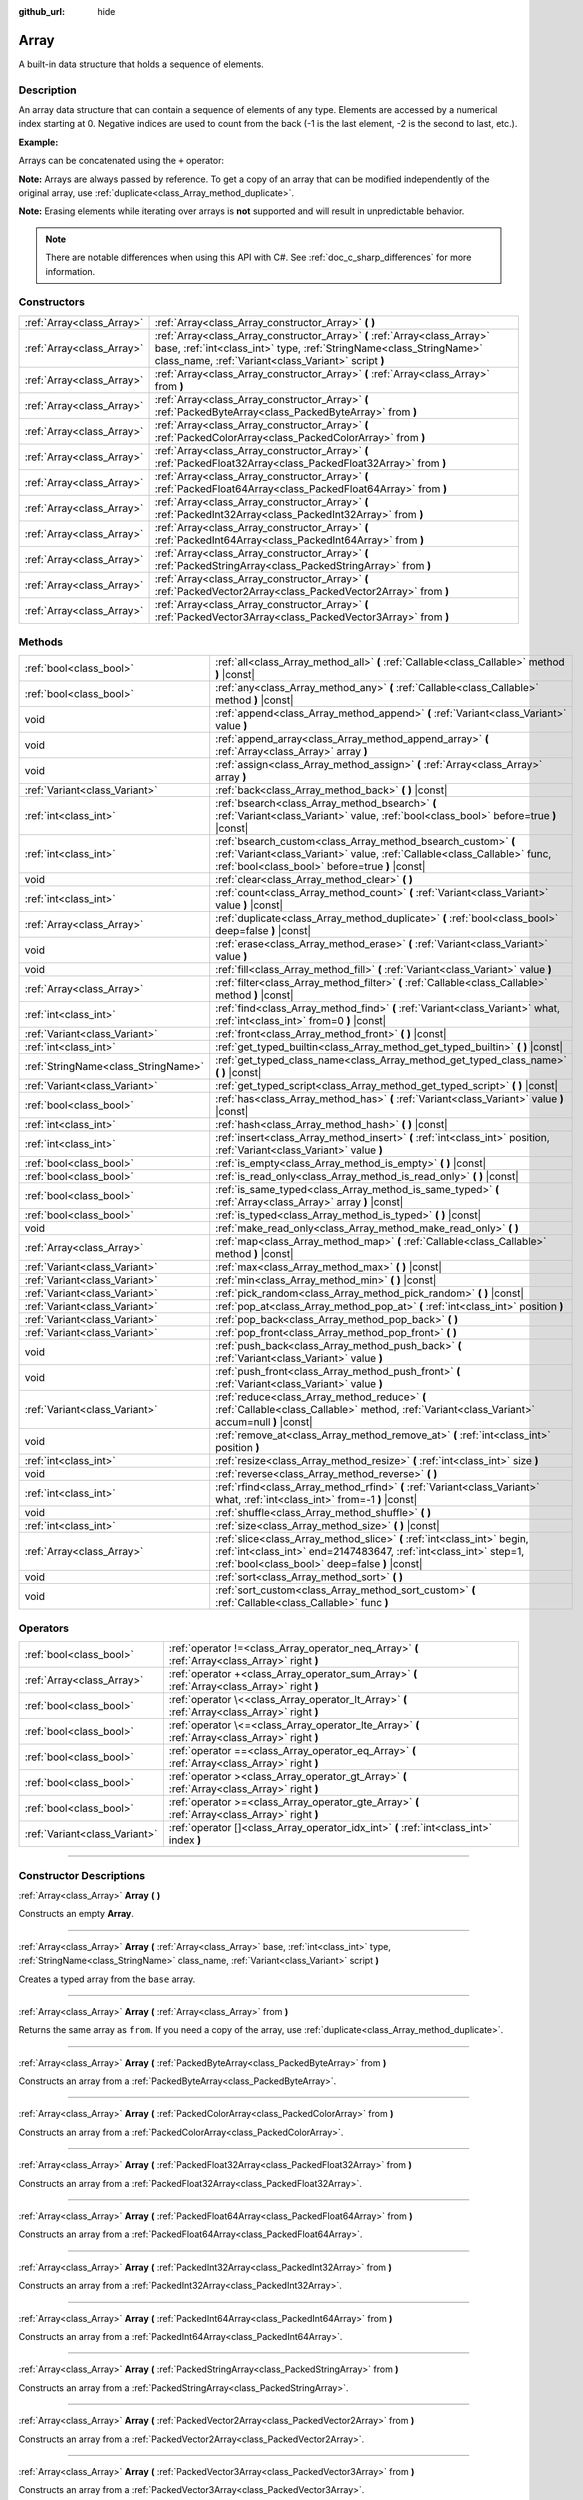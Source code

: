:github_url: hide

.. DO NOT EDIT THIS FILE!!!
.. Generated automatically from Godot engine sources.
.. Generator: https://github.com/godotengine/godot/tree/master/doc/tools/make_rst.py.
.. XML source: https://github.com/godotengine/godot/tree/master/doc/classes/Array.xml.

.. _class_Array:

Array
=====

A built-in data structure that holds a sequence of elements.

.. rst-class:: classref-introduction-group

Description
-----------

An array data structure that can contain a sequence of elements of any type. Elements are accessed by a numerical index starting at 0. Negative indices are used to count from the back (-1 is the last element, -2 is the second to last, etc.).

\ **Example:**\ 


.. tabs::

 .. code-tab:: gdscript

    var array = ["One", 2, 3, "Four"]
    print(array[0]) # One.
    print(array[2]) # 3.
    print(array[-1]) # Four.
    array[2] = "Three"
    print(array[-2]) # Three.

 .. code-tab:: csharp

    var array = new Godot.Collections.Array{"One", 2, 3, "Four"};
    GD.Print(array[0]); // One.
    GD.Print(array[2]); // 3.
    GD.Print(array[array.Count - 1]); // Four.
    array[2] = "Three";
    GD.Print(array[array.Count - 2]); // Three.



Arrays can be concatenated using the ``+`` operator:


.. tabs::

 .. code-tab:: gdscript

    var array1 = ["One", 2]
    var array2 = [3, "Four"]
    print(array1 + array2) # ["One", 2, 3, "Four"]

 .. code-tab:: csharp

    // Array concatenation is not possible with C# arrays, but is with Godot.Collections.Array.
    var array1 = new Godot.Collections.Array{"One", 2};
    var array2 = new Godot.Collections.Array{3, "Four"};
    GD.Print(array1 + array2); // Prints [One, 2, 3, Four]



\ **Note:** Arrays are always passed by reference. To get a copy of an array that can be modified independently of the original array, use :ref:`duplicate<class_Array_method_duplicate>`.

\ **Note:** Erasing elements while iterating over arrays is **not** supported and will result in unpredictable behavior.

.. note::

	There are notable differences when using this API with C#. See :ref:`doc_c_sharp_differences` for more information.

.. rst-class:: classref-reftable-group

Constructors
------------

.. table::
   :widths: auto

   +---------------------------+----------------------------------------------------------------------------------------------------------------------------------------------------------------------------------------------------------+
   | :ref:`Array<class_Array>` | :ref:`Array<class_Array_constructor_Array>` **(** **)**                                                                                                                                                  |
   +---------------------------+----------------------------------------------------------------------------------------------------------------------------------------------------------------------------------------------------------+
   | :ref:`Array<class_Array>` | :ref:`Array<class_Array_constructor_Array>` **(** :ref:`Array<class_Array>` base, :ref:`int<class_int>` type, :ref:`StringName<class_StringName>` class_name, :ref:`Variant<class_Variant>` script **)** |
   +---------------------------+----------------------------------------------------------------------------------------------------------------------------------------------------------------------------------------------------------+
   | :ref:`Array<class_Array>` | :ref:`Array<class_Array_constructor_Array>` **(** :ref:`Array<class_Array>` from **)**                                                                                                                   |
   +---------------------------+----------------------------------------------------------------------------------------------------------------------------------------------------------------------------------------------------------+
   | :ref:`Array<class_Array>` | :ref:`Array<class_Array_constructor_Array>` **(** :ref:`PackedByteArray<class_PackedByteArray>` from **)**                                                                                               |
   +---------------------------+----------------------------------------------------------------------------------------------------------------------------------------------------------------------------------------------------------+
   | :ref:`Array<class_Array>` | :ref:`Array<class_Array_constructor_Array>` **(** :ref:`PackedColorArray<class_PackedColorArray>` from **)**                                                                                             |
   +---------------------------+----------------------------------------------------------------------------------------------------------------------------------------------------------------------------------------------------------+
   | :ref:`Array<class_Array>` | :ref:`Array<class_Array_constructor_Array>` **(** :ref:`PackedFloat32Array<class_PackedFloat32Array>` from **)**                                                                                         |
   +---------------------------+----------------------------------------------------------------------------------------------------------------------------------------------------------------------------------------------------------+
   | :ref:`Array<class_Array>` | :ref:`Array<class_Array_constructor_Array>` **(** :ref:`PackedFloat64Array<class_PackedFloat64Array>` from **)**                                                                                         |
   +---------------------------+----------------------------------------------------------------------------------------------------------------------------------------------------------------------------------------------------------+
   | :ref:`Array<class_Array>` | :ref:`Array<class_Array_constructor_Array>` **(** :ref:`PackedInt32Array<class_PackedInt32Array>` from **)**                                                                                             |
   +---------------------------+----------------------------------------------------------------------------------------------------------------------------------------------------------------------------------------------------------+
   | :ref:`Array<class_Array>` | :ref:`Array<class_Array_constructor_Array>` **(** :ref:`PackedInt64Array<class_PackedInt64Array>` from **)**                                                                                             |
   +---------------------------+----------------------------------------------------------------------------------------------------------------------------------------------------------------------------------------------------------+
   | :ref:`Array<class_Array>` | :ref:`Array<class_Array_constructor_Array>` **(** :ref:`PackedStringArray<class_PackedStringArray>` from **)**                                                                                           |
   +---------------------------+----------------------------------------------------------------------------------------------------------------------------------------------------------------------------------------------------------+
   | :ref:`Array<class_Array>` | :ref:`Array<class_Array_constructor_Array>` **(** :ref:`PackedVector2Array<class_PackedVector2Array>` from **)**                                                                                         |
   +---------------------------+----------------------------------------------------------------------------------------------------------------------------------------------------------------------------------------------------------+
   | :ref:`Array<class_Array>` | :ref:`Array<class_Array_constructor_Array>` **(** :ref:`PackedVector3Array<class_PackedVector3Array>` from **)**                                                                                         |
   +---------------------------+----------------------------------------------------------------------------------------------------------------------------------------------------------------------------------------------------------+

.. rst-class:: classref-reftable-group

Methods
-------

.. table::
   :widths: auto

   +-------------------------------------+------------------------------------------------------------------------------------------------------------------------------------------------------------------------------------------------+
   | :ref:`bool<class_bool>`             | :ref:`all<class_Array_method_all>` **(** :ref:`Callable<class_Callable>` method **)** |const|                                                                                                  |
   +-------------------------------------+------------------------------------------------------------------------------------------------------------------------------------------------------------------------------------------------+
   | :ref:`bool<class_bool>`             | :ref:`any<class_Array_method_any>` **(** :ref:`Callable<class_Callable>` method **)** |const|                                                                                                  |
   +-------------------------------------+------------------------------------------------------------------------------------------------------------------------------------------------------------------------------------------------+
   | void                                | :ref:`append<class_Array_method_append>` **(** :ref:`Variant<class_Variant>` value **)**                                                                                                       |
   +-------------------------------------+------------------------------------------------------------------------------------------------------------------------------------------------------------------------------------------------+
   | void                                | :ref:`append_array<class_Array_method_append_array>` **(** :ref:`Array<class_Array>` array **)**                                                                                               |
   +-------------------------------------+------------------------------------------------------------------------------------------------------------------------------------------------------------------------------------------------+
   | void                                | :ref:`assign<class_Array_method_assign>` **(** :ref:`Array<class_Array>` array **)**                                                                                                           |
   +-------------------------------------+------------------------------------------------------------------------------------------------------------------------------------------------------------------------------------------------+
   | :ref:`Variant<class_Variant>`       | :ref:`back<class_Array_method_back>` **(** **)** |const|                                                                                                                                       |
   +-------------------------------------+------------------------------------------------------------------------------------------------------------------------------------------------------------------------------------------------+
   | :ref:`int<class_int>`               | :ref:`bsearch<class_Array_method_bsearch>` **(** :ref:`Variant<class_Variant>` value, :ref:`bool<class_bool>` before=true **)** |const|                                                        |
   +-------------------------------------+------------------------------------------------------------------------------------------------------------------------------------------------------------------------------------------------+
   | :ref:`int<class_int>`               | :ref:`bsearch_custom<class_Array_method_bsearch_custom>` **(** :ref:`Variant<class_Variant>` value, :ref:`Callable<class_Callable>` func, :ref:`bool<class_bool>` before=true **)** |const|    |
   +-------------------------------------+------------------------------------------------------------------------------------------------------------------------------------------------------------------------------------------------+
   | void                                | :ref:`clear<class_Array_method_clear>` **(** **)**                                                                                                                                             |
   +-------------------------------------+------------------------------------------------------------------------------------------------------------------------------------------------------------------------------------------------+
   | :ref:`int<class_int>`               | :ref:`count<class_Array_method_count>` **(** :ref:`Variant<class_Variant>` value **)** |const|                                                                                                 |
   +-------------------------------------+------------------------------------------------------------------------------------------------------------------------------------------------------------------------------------------------+
   | :ref:`Array<class_Array>`           | :ref:`duplicate<class_Array_method_duplicate>` **(** :ref:`bool<class_bool>` deep=false **)** |const|                                                                                          |
   +-------------------------------------+------------------------------------------------------------------------------------------------------------------------------------------------------------------------------------------------+
   | void                                | :ref:`erase<class_Array_method_erase>` **(** :ref:`Variant<class_Variant>` value **)**                                                                                                         |
   +-------------------------------------+------------------------------------------------------------------------------------------------------------------------------------------------------------------------------------------------+
   | void                                | :ref:`fill<class_Array_method_fill>` **(** :ref:`Variant<class_Variant>` value **)**                                                                                                           |
   +-------------------------------------+------------------------------------------------------------------------------------------------------------------------------------------------------------------------------------------------+
   | :ref:`Array<class_Array>`           | :ref:`filter<class_Array_method_filter>` **(** :ref:`Callable<class_Callable>` method **)** |const|                                                                                            |
   +-------------------------------------+------------------------------------------------------------------------------------------------------------------------------------------------------------------------------------------------+
   | :ref:`int<class_int>`               | :ref:`find<class_Array_method_find>` **(** :ref:`Variant<class_Variant>` what, :ref:`int<class_int>` from=0 **)** |const|                                                                      |
   +-------------------------------------+------------------------------------------------------------------------------------------------------------------------------------------------------------------------------------------------+
   | :ref:`Variant<class_Variant>`       | :ref:`front<class_Array_method_front>` **(** **)** |const|                                                                                                                                     |
   +-------------------------------------+------------------------------------------------------------------------------------------------------------------------------------------------------------------------------------------------+
   | :ref:`int<class_int>`               | :ref:`get_typed_builtin<class_Array_method_get_typed_builtin>` **(** **)** |const|                                                                                                             |
   +-------------------------------------+------------------------------------------------------------------------------------------------------------------------------------------------------------------------------------------------+
   | :ref:`StringName<class_StringName>` | :ref:`get_typed_class_name<class_Array_method_get_typed_class_name>` **(** **)** |const|                                                                                                       |
   +-------------------------------------+------------------------------------------------------------------------------------------------------------------------------------------------------------------------------------------------+
   | :ref:`Variant<class_Variant>`       | :ref:`get_typed_script<class_Array_method_get_typed_script>` **(** **)** |const|                                                                                                               |
   +-------------------------------------+------------------------------------------------------------------------------------------------------------------------------------------------------------------------------------------------+
   | :ref:`bool<class_bool>`             | :ref:`has<class_Array_method_has>` **(** :ref:`Variant<class_Variant>` value **)** |const|                                                                                                     |
   +-------------------------------------+------------------------------------------------------------------------------------------------------------------------------------------------------------------------------------------------+
   | :ref:`int<class_int>`               | :ref:`hash<class_Array_method_hash>` **(** **)** |const|                                                                                                                                       |
   +-------------------------------------+------------------------------------------------------------------------------------------------------------------------------------------------------------------------------------------------+
   | :ref:`int<class_int>`               | :ref:`insert<class_Array_method_insert>` **(** :ref:`int<class_int>` position, :ref:`Variant<class_Variant>` value **)**                                                                       |
   +-------------------------------------+------------------------------------------------------------------------------------------------------------------------------------------------------------------------------------------------+
   | :ref:`bool<class_bool>`             | :ref:`is_empty<class_Array_method_is_empty>` **(** **)** |const|                                                                                                                               |
   +-------------------------------------+------------------------------------------------------------------------------------------------------------------------------------------------------------------------------------------------+
   | :ref:`bool<class_bool>`             | :ref:`is_read_only<class_Array_method_is_read_only>` **(** **)** |const|                                                                                                                       |
   +-------------------------------------+------------------------------------------------------------------------------------------------------------------------------------------------------------------------------------------------+
   | :ref:`bool<class_bool>`             | :ref:`is_same_typed<class_Array_method_is_same_typed>` **(** :ref:`Array<class_Array>` array **)** |const|                                                                                     |
   +-------------------------------------+------------------------------------------------------------------------------------------------------------------------------------------------------------------------------------------------+
   | :ref:`bool<class_bool>`             | :ref:`is_typed<class_Array_method_is_typed>` **(** **)** |const|                                                                                                                               |
   +-------------------------------------+------------------------------------------------------------------------------------------------------------------------------------------------------------------------------------------------+
   | void                                | :ref:`make_read_only<class_Array_method_make_read_only>` **(** **)**                                                                                                                           |
   +-------------------------------------+------------------------------------------------------------------------------------------------------------------------------------------------------------------------------------------------+
   | :ref:`Array<class_Array>`           | :ref:`map<class_Array_method_map>` **(** :ref:`Callable<class_Callable>` method **)** |const|                                                                                                  |
   +-------------------------------------+------------------------------------------------------------------------------------------------------------------------------------------------------------------------------------------------+
   | :ref:`Variant<class_Variant>`       | :ref:`max<class_Array_method_max>` **(** **)** |const|                                                                                                                                         |
   +-------------------------------------+------------------------------------------------------------------------------------------------------------------------------------------------------------------------------------------------+
   | :ref:`Variant<class_Variant>`       | :ref:`min<class_Array_method_min>` **(** **)** |const|                                                                                                                                         |
   +-------------------------------------+------------------------------------------------------------------------------------------------------------------------------------------------------------------------------------------------+
   | :ref:`Variant<class_Variant>`       | :ref:`pick_random<class_Array_method_pick_random>` **(** **)** |const|                                                                                                                         |
   +-------------------------------------+------------------------------------------------------------------------------------------------------------------------------------------------------------------------------------------------+
   | :ref:`Variant<class_Variant>`       | :ref:`pop_at<class_Array_method_pop_at>` **(** :ref:`int<class_int>` position **)**                                                                                                            |
   +-------------------------------------+------------------------------------------------------------------------------------------------------------------------------------------------------------------------------------------------+
   | :ref:`Variant<class_Variant>`       | :ref:`pop_back<class_Array_method_pop_back>` **(** **)**                                                                                                                                       |
   +-------------------------------------+------------------------------------------------------------------------------------------------------------------------------------------------------------------------------------------------+
   | :ref:`Variant<class_Variant>`       | :ref:`pop_front<class_Array_method_pop_front>` **(** **)**                                                                                                                                     |
   +-------------------------------------+------------------------------------------------------------------------------------------------------------------------------------------------------------------------------------------------+
   | void                                | :ref:`push_back<class_Array_method_push_back>` **(** :ref:`Variant<class_Variant>` value **)**                                                                                                 |
   +-------------------------------------+------------------------------------------------------------------------------------------------------------------------------------------------------------------------------------------------+
   | void                                | :ref:`push_front<class_Array_method_push_front>` **(** :ref:`Variant<class_Variant>` value **)**                                                                                               |
   +-------------------------------------+------------------------------------------------------------------------------------------------------------------------------------------------------------------------------------------------+
   | :ref:`Variant<class_Variant>`       | :ref:`reduce<class_Array_method_reduce>` **(** :ref:`Callable<class_Callable>` method, :ref:`Variant<class_Variant>` accum=null **)** |const|                                                  |
   +-------------------------------------+------------------------------------------------------------------------------------------------------------------------------------------------------------------------------------------------+
   | void                                | :ref:`remove_at<class_Array_method_remove_at>` **(** :ref:`int<class_int>` position **)**                                                                                                      |
   +-------------------------------------+------------------------------------------------------------------------------------------------------------------------------------------------------------------------------------------------+
   | :ref:`int<class_int>`               | :ref:`resize<class_Array_method_resize>` **(** :ref:`int<class_int>` size **)**                                                                                                                |
   +-------------------------------------+------------------------------------------------------------------------------------------------------------------------------------------------------------------------------------------------+
   | void                                | :ref:`reverse<class_Array_method_reverse>` **(** **)**                                                                                                                                         |
   +-------------------------------------+------------------------------------------------------------------------------------------------------------------------------------------------------------------------------------------------+
   | :ref:`int<class_int>`               | :ref:`rfind<class_Array_method_rfind>` **(** :ref:`Variant<class_Variant>` what, :ref:`int<class_int>` from=-1 **)** |const|                                                                   |
   +-------------------------------------+------------------------------------------------------------------------------------------------------------------------------------------------------------------------------------------------+
   | void                                | :ref:`shuffle<class_Array_method_shuffle>` **(** **)**                                                                                                                                         |
   +-------------------------------------+------------------------------------------------------------------------------------------------------------------------------------------------------------------------------------------------+
   | :ref:`int<class_int>`               | :ref:`size<class_Array_method_size>` **(** **)** |const|                                                                                                                                       |
   +-------------------------------------+------------------------------------------------------------------------------------------------------------------------------------------------------------------------------------------------+
   | :ref:`Array<class_Array>`           | :ref:`slice<class_Array_method_slice>` **(** :ref:`int<class_int>` begin, :ref:`int<class_int>` end=2147483647, :ref:`int<class_int>` step=1, :ref:`bool<class_bool>` deep=false **)** |const| |
   +-------------------------------------+------------------------------------------------------------------------------------------------------------------------------------------------------------------------------------------------+
   | void                                | :ref:`sort<class_Array_method_sort>` **(** **)**                                                                                                                                               |
   +-------------------------------------+------------------------------------------------------------------------------------------------------------------------------------------------------------------------------------------------+
   | void                                | :ref:`sort_custom<class_Array_method_sort_custom>` **(** :ref:`Callable<class_Callable>` func **)**                                                                                            |
   +-------------------------------------+------------------------------------------------------------------------------------------------------------------------------------------------------------------------------------------------+

.. rst-class:: classref-reftable-group

Operators
---------

.. table::
   :widths: auto

   +-------------------------------+-------------------------------------------------------------------------------------------------+
   | :ref:`bool<class_bool>`       | :ref:`operator !=<class_Array_operator_neq_Array>` **(** :ref:`Array<class_Array>` right **)**  |
   +-------------------------------+-------------------------------------------------------------------------------------------------+
   | :ref:`Array<class_Array>`     | :ref:`operator +<class_Array_operator_sum_Array>` **(** :ref:`Array<class_Array>` right **)**   |
   +-------------------------------+-------------------------------------------------------------------------------------------------+
   | :ref:`bool<class_bool>`       | :ref:`operator \<<class_Array_operator_lt_Array>` **(** :ref:`Array<class_Array>` right **)**   |
   +-------------------------------+-------------------------------------------------------------------------------------------------+
   | :ref:`bool<class_bool>`       | :ref:`operator \<=<class_Array_operator_lte_Array>` **(** :ref:`Array<class_Array>` right **)** |
   +-------------------------------+-------------------------------------------------------------------------------------------------+
   | :ref:`bool<class_bool>`       | :ref:`operator ==<class_Array_operator_eq_Array>` **(** :ref:`Array<class_Array>` right **)**   |
   +-------------------------------+-------------------------------------------------------------------------------------------------+
   | :ref:`bool<class_bool>`       | :ref:`operator ><class_Array_operator_gt_Array>` **(** :ref:`Array<class_Array>` right **)**    |
   +-------------------------------+-------------------------------------------------------------------------------------------------+
   | :ref:`bool<class_bool>`       | :ref:`operator >=<class_Array_operator_gte_Array>` **(** :ref:`Array<class_Array>` right **)**  |
   +-------------------------------+-------------------------------------------------------------------------------------------------+
   | :ref:`Variant<class_Variant>` | :ref:`operator []<class_Array_operator_idx_int>` **(** :ref:`int<class_int>` index **)**        |
   +-------------------------------+-------------------------------------------------------------------------------------------------+

.. rst-class:: classref-section-separator

----

.. rst-class:: classref-descriptions-group

Constructor Descriptions
------------------------

.. _class_Array_constructor_Array:

.. rst-class:: classref-constructor

:ref:`Array<class_Array>` **Array** **(** **)**

Constructs an empty **Array**.

.. rst-class:: classref-item-separator

----

.. rst-class:: classref-constructor

:ref:`Array<class_Array>` **Array** **(** :ref:`Array<class_Array>` base, :ref:`int<class_int>` type, :ref:`StringName<class_StringName>` class_name, :ref:`Variant<class_Variant>` script **)**

Creates a typed array from the ``base`` array.

.. rst-class:: classref-item-separator

----

.. rst-class:: classref-constructor

:ref:`Array<class_Array>` **Array** **(** :ref:`Array<class_Array>` from **)**

Returns the same array as ``from``. If you need a copy of the array, use :ref:`duplicate<class_Array_method_duplicate>`.

.. rst-class:: classref-item-separator

----

.. rst-class:: classref-constructor

:ref:`Array<class_Array>` **Array** **(** :ref:`PackedByteArray<class_PackedByteArray>` from **)**

Constructs an array from a :ref:`PackedByteArray<class_PackedByteArray>`.

.. rst-class:: classref-item-separator

----

.. rst-class:: classref-constructor

:ref:`Array<class_Array>` **Array** **(** :ref:`PackedColorArray<class_PackedColorArray>` from **)**

Constructs an array from a :ref:`PackedColorArray<class_PackedColorArray>`.

.. rst-class:: classref-item-separator

----

.. rst-class:: classref-constructor

:ref:`Array<class_Array>` **Array** **(** :ref:`PackedFloat32Array<class_PackedFloat32Array>` from **)**

Constructs an array from a :ref:`PackedFloat32Array<class_PackedFloat32Array>`.

.. rst-class:: classref-item-separator

----

.. rst-class:: classref-constructor

:ref:`Array<class_Array>` **Array** **(** :ref:`PackedFloat64Array<class_PackedFloat64Array>` from **)**

Constructs an array from a :ref:`PackedFloat64Array<class_PackedFloat64Array>`.

.. rst-class:: classref-item-separator

----

.. rst-class:: classref-constructor

:ref:`Array<class_Array>` **Array** **(** :ref:`PackedInt32Array<class_PackedInt32Array>` from **)**

Constructs an array from a :ref:`PackedInt32Array<class_PackedInt32Array>`.

.. rst-class:: classref-item-separator

----

.. rst-class:: classref-constructor

:ref:`Array<class_Array>` **Array** **(** :ref:`PackedInt64Array<class_PackedInt64Array>` from **)**

Constructs an array from a :ref:`PackedInt64Array<class_PackedInt64Array>`.

.. rst-class:: classref-item-separator

----

.. rst-class:: classref-constructor

:ref:`Array<class_Array>` **Array** **(** :ref:`PackedStringArray<class_PackedStringArray>` from **)**

Constructs an array from a :ref:`PackedStringArray<class_PackedStringArray>`.

.. rst-class:: classref-item-separator

----

.. rst-class:: classref-constructor

:ref:`Array<class_Array>` **Array** **(** :ref:`PackedVector2Array<class_PackedVector2Array>` from **)**

Constructs an array from a :ref:`PackedVector2Array<class_PackedVector2Array>`.

.. rst-class:: classref-item-separator

----

.. rst-class:: classref-constructor

:ref:`Array<class_Array>` **Array** **(** :ref:`PackedVector3Array<class_PackedVector3Array>` from **)**

Constructs an array from a :ref:`PackedVector3Array<class_PackedVector3Array>`.

.. rst-class:: classref-section-separator

----

.. rst-class:: classref-descriptions-group

Method Descriptions
-------------------

.. _class_Array_method_all:

.. rst-class:: classref-method

:ref:`bool<class_bool>` **all** **(** :ref:`Callable<class_Callable>` method **)** |const|

Calls the provided :ref:`Callable<class_Callable>` on each element in the array and returns ``true`` if the :ref:`Callable<class_Callable>` returns ``true`` for *all* elements in the array. If the :ref:`Callable<class_Callable>` returns ``false`` for one array element or more, this method returns ``false``.

The callable's method should take one :ref:`Variant<class_Variant>` parameter (the current array element) and return a boolean value.

::

    func _ready():
        print([6, 10, 6].all(greater_than_5))  # Prints True (3/3 elements evaluate to `true`).
        print([4, 10, 4].all(greater_than_5))  # Prints False (1/3 elements evaluate to `true`).
        print([4, 4, 4].all(greater_than_5))  # Prints False (0/3 elements evaluate to `true`).
        print([].all(greater_than_5))  # Prints True (0/0 elements evaluate to `true`).
    
        print([6, 10, 6].all(func(number): return number > 5))  # Prints True. Same as the first line above, but using lambda function.
    
    func greater_than_5(number):
        return number > 5

See also :ref:`any<class_Array_method_any>`, :ref:`filter<class_Array_method_filter>`, :ref:`map<class_Array_method_map>` and :ref:`reduce<class_Array_method_reduce>`.

\ **Note:** Unlike relying on the size of an array returned by :ref:`filter<class_Array_method_filter>`, this method will return as early as possible to improve performance (especially with large arrays).

\ **Note:** For an empty array, this method `always <https://en.wikipedia.org/wiki/Vacuous_truth>`__ returns ``true``.

.. rst-class:: classref-item-separator

----

.. _class_Array_method_any:

.. rst-class:: classref-method

:ref:`bool<class_bool>` **any** **(** :ref:`Callable<class_Callable>` method **)** |const|

Calls the provided :ref:`Callable<class_Callable>` on each element in the array and returns ``true`` if the :ref:`Callable<class_Callable>` returns ``true`` for *one or more* elements in the array. If the :ref:`Callable<class_Callable>` returns ``false`` for all elements in the array, this method returns ``false``.

The callable's method should take one :ref:`Variant<class_Variant>` parameter (the current array element) and return a boolean value.

::

    func _ready():
        print([6, 10, 6].any(greater_than_5))  # Prints True (3 elements evaluate to `true`).
        print([4, 10, 4].any(greater_than_5))  # Prints True (1 elements evaluate to `true`).
        print([4, 4, 4].any(greater_than_5))  # Prints False (0 elements evaluate to `true`).
        print([].any(greater_than_5))  # Prints False (0 elements evaluate to `true`).
    
        print([6, 10, 6].any(func(number): return number > 5))  # Prints True. Same as the first line above, but using lambda function.
    
    func greater_than_5(number):
        return number > 5

See also :ref:`all<class_Array_method_all>`, :ref:`filter<class_Array_method_filter>`, :ref:`map<class_Array_method_map>` and :ref:`reduce<class_Array_method_reduce>`.

\ **Note:** Unlike relying on the size of an array returned by :ref:`filter<class_Array_method_filter>`, this method will return as early as possible to improve performance (especially with large arrays).

\ **Note:** For an empty array, this method always returns ``false``.

.. rst-class:: classref-item-separator

----

.. _class_Array_method_append:

.. rst-class:: classref-method

void **append** **(** :ref:`Variant<class_Variant>` value **)**

Appends an element at the end of the array (alias of :ref:`push_back<class_Array_method_push_back>`).

.. rst-class:: classref-item-separator

----

.. _class_Array_method_append_array:

.. rst-class:: classref-method

void **append_array** **(** :ref:`Array<class_Array>` array **)**

Appends another array at the end of this array.

::

    var array1 = [1, 2, 3]
    var array2 = [4, 5, 6]
    array1.append_array(array2)
    print(array1) # Prints [1, 2, 3, 4, 5, 6].

.. rst-class:: classref-item-separator

----

.. _class_Array_method_assign:

.. rst-class:: classref-method

void **assign** **(** :ref:`Array<class_Array>` array **)**

Assigns elements of another ``array`` into the array. Resizes the array to match ``array``. Performs type conversions if the array is typed.

.. rst-class:: classref-item-separator

----

.. _class_Array_method_back:

.. rst-class:: classref-method

:ref:`Variant<class_Variant>` **back** **(** **)** |const|

Returns the last element of the array. Prints an error and returns ``null`` if the array is empty.

\ **Note:** Calling this function is not the same as writing ``array[-1]``. If the array is empty, accessing by index will pause project execution when running from the editor.

.. rst-class:: classref-item-separator

----

.. _class_Array_method_bsearch:

.. rst-class:: classref-method

:ref:`int<class_int>` **bsearch** **(** :ref:`Variant<class_Variant>` value, :ref:`bool<class_bool>` before=true **)** |const|

Finds the index of an existing value (or the insertion index that maintains sorting order, if the value is not yet present in the array) using binary search. Optionally, a ``before`` specifier can be passed. If ``false``, the returned index comes after all existing entries of the value in the array.

\ **Note:** Calling :ref:`bsearch<class_Array_method_bsearch>` on an unsorted array results in unexpected behavior.

.. rst-class:: classref-item-separator

----

.. _class_Array_method_bsearch_custom:

.. rst-class:: classref-method

:ref:`int<class_int>` **bsearch_custom** **(** :ref:`Variant<class_Variant>` value, :ref:`Callable<class_Callable>` func, :ref:`bool<class_bool>` before=true **)** |const|

Finds the index of an existing value (or the insertion index that maintains sorting order, if the value is not yet present in the array) using binary search and a custom comparison method. Optionally, a ``before`` specifier can be passed. If ``false``, the returned index comes after all existing entries of the value in the array. The custom method receives two arguments (an element from the array and the value searched for) and must return ``true`` if the first argument is less than the second, and return ``false`` otherwise.

\ **Note:** Calling :ref:`bsearch_custom<class_Array_method_bsearch_custom>` on an unsorted array results in unexpected behavior.

.. rst-class:: classref-item-separator

----

.. _class_Array_method_clear:

.. rst-class:: classref-method

void **clear** **(** **)**

Clears the array. This is equivalent to using :ref:`resize<class_Array_method_resize>` with a size of ``0``.

.. rst-class:: classref-item-separator

----

.. _class_Array_method_count:

.. rst-class:: classref-method

:ref:`int<class_int>` **count** **(** :ref:`Variant<class_Variant>` value **)** |const|

Returns the number of times an element is in the array.

.. rst-class:: classref-item-separator

----

.. _class_Array_method_duplicate:

.. rst-class:: classref-method

:ref:`Array<class_Array>` **duplicate** **(** :ref:`bool<class_bool>` deep=false **)** |const|

Returns a copy of the array.

If ``deep`` is ``true``, a deep copy is performed: all nested arrays and dictionaries are duplicated and will not be shared with the original array. If ``false``, a shallow copy is made and references to the original nested arrays and dictionaries are kept, so that modifying a sub-array or dictionary in the copy will also impact those referenced in the source array. Note that any :ref:`Object<class_Object>`-derived elements will be shallow copied regardless of the ``deep`` setting.

.. rst-class:: classref-item-separator

----

.. _class_Array_method_erase:

.. rst-class:: classref-method

void **erase** **(** :ref:`Variant<class_Variant>` value **)**

Removes the first occurrence of a value from the array. If the value does not exist in the array, nothing happens. To remove an element by index, use :ref:`remove_at<class_Array_method_remove_at>` instead.

\ **Note:** This method acts in-place and doesn't return a modified array.

\ **Note:** On large arrays, this method will be slower if the removed element is close to the beginning of the array (index 0). This is because all elements placed after the removed element have to be reindexed.

\ **Note:** Do not erase entries while iterating over the array.

.. rst-class:: classref-item-separator

----

.. _class_Array_method_fill:

.. rst-class:: classref-method

void **fill** **(** :ref:`Variant<class_Variant>` value **)**

Assigns the given value to all elements in the array. This can typically be used together with :ref:`resize<class_Array_method_resize>` to create an array with a given size and initialized elements:


.. tabs::

 .. code-tab:: gdscript

    var array = []
    array.resize(10)
    array.fill(0) # Initialize the 10 elements to 0.

 .. code-tab:: csharp

    var array = new Godot.Collections.Array();
    array.Resize(10);
    array.Fill(0); // Initialize the 10 elements to 0.



\ **Note:** If ``value`` is of a reference type (:ref:`Object<class_Object>`-derived, **Array**, :ref:`Dictionary<class_Dictionary>`, etc.) then the array is filled with the references to the same object, i.e. no duplicates are created.

.. rst-class:: classref-item-separator

----

.. _class_Array_method_filter:

.. rst-class:: classref-method

:ref:`Array<class_Array>` **filter** **(** :ref:`Callable<class_Callable>` method **)** |const|

Calls the provided :ref:`Callable<class_Callable>` on each element in the array and returns a new array with the elements for which the method returned ``true``.

The callable's method should take one :ref:`Variant<class_Variant>` parameter (the current array element) and return a boolean value.

::

    func _ready():
        print([1, 2, 3].filter(remove_1)) # Prints [2, 3].
        print([1, 2, 3].filter(func(number): return number != 1)) # Same as above, but using lambda function.
    
    func remove_1(number):
        return number != 1

See also :ref:`any<class_Array_method_any>`, :ref:`all<class_Array_method_all>`, :ref:`map<class_Array_method_map>` and :ref:`reduce<class_Array_method_reduce>`.

.. rst-class:: classref-item-separator

----

.. _class_Array_method_find:

.. rst-class:: classref-method

:ref:`int<class_int>` **find** **(** :ref:`Variant<class_Variant>` what, :ref:`int<class_int>` from=0 **)** |const|

Searches the array for a value and returns its index or ``-1`` if not found. Optionally, the initial search index can be passed.

.. rst-class:: classref-item-separator

----

.. _class_Array_method_front:

.. rst-class:: classref-method

:ref:`Variant<class_Variant>` **front** **(** **)** |const|

Returns the first element of the array. Prints an error and returns ``null`` if the array is empty.

\ **Note:** Calling this function is not the same as writing ``array[0]``. If the array is empty, accessing by index will pause project execution when running from the editor.

.. rst-class:: classref-item-separator

----

.. _class_Array_method_get_typed_builtin:

.. rst-class:: classref-method

:ref:`int<class_int>` **get_typed_builtin** **(** **)** |const|

Returns the :ref:`Variant.Type<enum_@GlobalScope_Variant.Type>` constant for a typed array. If the **Array** is not typed, returns :ref:`@GlobalScope.TYPE_NIL<class_@GlobalScope_constant_TYPE_NIL>`.

.. rst-class:: classref-item-separator

----

.. _class_Array_method_get_typed_class_name:

.. rst-class:: classref-method

:ref:`StringName<class_StringName>` **get_typed_class_name** **(** **)** |const|

Returns a class name of a typed **Array** of type :ref:`@GlobalScope.TYPE_OBJECT<class_@GlobalScope_constant_TYPE_OBJECT>`.

.. rst-class:: classref-item-separator

----

.. _class_Array_method_get_typed_script:

.. rst-class:: classref-method

:ref:`Variant<class_Variant>` **get_typed_script** **(** **)** |const|

Returns the script associated with a typed array tied to a class name.

.. rst-class:: classref-item-separator

----

.. _class_Array_method_has:

.. rst-class:: classref-method

:ref:`bool<class_bool>` **has** **(** :ref:`Variant<class_Variant>` value **)** |const|

Returns ``true`` if the array contains the given value.


.. tabs::

 .. code-tab:: gdscript

    print(["inside", 7].has("inside")) # True
    print(["inside", 7].has("outside")) # False
    print(["inside", 7].has(7)) # True
    print(["inside", 7].has("7")) # False

 .. code-tab:: csharp

    var arr = new Godot.Collections.Array { "inside", 7 };
    // has is renamed to Contains
    GD.Print(arr.Contains("inside")); // True
    GD.Print(arr.Contains("outside")); // False
    GD.Print(arr.Contains(7)); // True
    GD.Print(arr.Contains("7")); // False



\ **Note:** This is equivalent to using the ``in`` operator as follows:


.. tabs::

 .. code-tab:: gdscript

    # Will evaluate to `true`.
    if 2 in [2, 4, 6, 8]:
        print("Contains!")

 .. code-tab:: csharp

    // As there is no "in" keyword in C#, you have to use Contains
    var array = new Godot.Collections.Array { 2, 4, 6, 8 };
    if (array.Contains(2))
    {
        GD.Print("Contains!");
    }



.. rst-class:: classref-item-separator

----

.. _class_Array_method_hash:

.. rst-class:: classref-method

:ref:`int<class_int>` **hash** **(** **)** |const|

Returns a hashed 32-bit integer value representing the array and its contents.

\ **Note:** **Array**\ s with equal content will always produce identical hash values. However, the reverse is not true. Returning identical hash values does *not* imply the arrays are equal, because different arrays can have identical hash values due to hash collisions.

.. rst-class:: classref-item-separator

----

.. _class_Array_method_insert:

.. rst-class:: classref-method

:ref:`int<class_int>` **insert** **(** :ref:`int<class_int>` position, :ref:`Variant<class_Variant>` value **)**

Inserts a new element at a given position in the array. The position must be valid, or at the end of the array (``pos == size()``). Returns :ref:`@GlobalScope.OK<class_@GlobalScope_constant_OK>` on success, or one of the other :ref:`Error<enum_@GlobalScope_Error>` values if the operation failed.

\ **Note:** This method acts in-place and doesn't return a modified array.

\ **Note:** On large arrays, this method will be slower if the inserted element is close to the beginning of the array (index 0). This is because all elements placed after the newly inserted element have to be reindexed.

.. rst-class:: classref-item-separator

----

.. _class_Array_method_is_empty:

.. rst-class:: classref-method

:ref:`bool<class_bool>` **is_empty** **(** **)** |const|

Returns ``true`` if the array is empty.

.. rst-class:: classref-item-separator

----

.. _class_Array_method_is_read_only:

.. rst-class:: classref-method

:ref:`bool<class_bool>` **is_read_only** **(** **)** |const|

Returns ``true`` if the array is read-only. See :ref:`make_read_only<class_Array_method_make_read_only>`. Arrays are automatically read-only if declared with ``const`` keyword.

.. rst-class:: classref-item-separator

----

.. _class_Array_method_is_same_typed:

.. rst-class:: classref-method

:ref:`bool<class_bool>` **is_same_typed** **(** :ref:`Array<class_Array>` array **)** |const|

Returns ``true`` if the array is typed the same as ``array``.

.. rst-class:: classref-item-separator

----

.. _class_Array_method_is_typed:

.. rst-class:: classref-method

:ref:`bool<class_bool>` **is_typed** **(** **)** |const|

Returns ``true`` if the array is typed. Typed arrays can only store elements of their associated type and provide type safety for the ``[]`` operator. Methods of typed array still return :ref:`Variant<class_Variant>`.

.. rst-class:: classref-item-separator

----

.. _class_Array_method_make_read_only:

.. rst-class:: classref-method

void **make_read_only** **(** **)**

Makes the array read-only, i.e. disabled modifying of the array's elements. Does not apply to nested content, e.g. content of nested arrays.

.. rst-class:: classref-item-separator

----

.. _class_Array_method_map:

.. rst-class:: classref-method

:ref:`Array<class_Array>` **map** **(** :ref:`Callable<class_Callable>` method **)** |const|

Calls the provided :ref:`Callable<class_Callable>` for each element in the array and returns a new array filled with values returned by the method.

The callable's method should take one :ref:`Variant<class_Variant>` parameter (the current array element) and can return any :ref:`Variant<class_Variant>`.

::

    func _ready():
        print([1, 2, 3].map(negate)) # Prints [-1, -2, -3].
        print([1, 2, 3].map(func(number): return -number)) # Same as above, but using lambda function.
    
    func negate(number):
        return -number

See also :ref:`filter<class_Array_method_filter>`, :ref:`reduce<class_Array_method_reduce>`, :ref:`any<class_Array_method_any>` and :ref:`all<class_Array_method_all>`.

.. rst-class:: classref-item-separator

----

.. _class_Array_method_max:

.. rst-class:: classref-method

:ref:`Variant<class_Variant>` **max** **(** **)** |const|

Returns the maximum value contained in the array if all elements are of comparable types. If the elements can't be compared, ``null`` is returned.

To find the maximum value using a custom comparator, you can use :ref:`reduce<class_Array_method_reduce>`. In this example every array element is checked and the first maximum value is returned:

::

    func _ready():
        var arr = [Vector2(0, 1), Vector2(2, 0), Vector2(1, 1), Vector2(1, 0), Vector2(0, 2)]
        # In this example we compare the lengths.
        print(arr.reduce(func(max, val): return val if is_length_greater(val, max) else max))
    
    func is_length_greater(a, b):
        return a.length() > b.length()

.. rst-class:: classref-item-separator

----

.. _class_Array_method_min:

.. rst-class:: classref-method

:ref:`Variant<class_Variant>` **min** **(** **)** |const|

Returns the minimum value contained in the array if all elements are of comparable types. If the elements can't be compared, ``null`` is returned.

See also :ref:`max<class_Array_method_max>` for an example of using a custom comparator.

.. rst-class:: classref-item-separator

----

.. _class_Array_method_pick_random:

.. rst-class:: classref-method

:ref:`Variant<class_Variant>` **pick_random** **(** **)** |const|

Returns a random value from the target array. Prints an error and returns ``null`` if the array is empty.


.. tabs::

 .. code-tab:: gdscript

    var array: Array[int] = [1, 2, 3, 4]
    print(array.pick_random())  # Prints either of the four numbers.

 .. code-tab:: csharp

    var array = new Godot.Collections.Array { 1, 2, 3, 4 };
    GD.Print(array.PickRandom()); // Prints either of the four numbers.



.. rst-class:: classref-item-separator

----

.. _class_Array_method_pop_at:

.. rst-class:: classref-method

:ref:`Variant<class_Variant>` **pop_at** **(** :ref:`int<class_int>` position **)**

Removes and returns the element of the array at index ``position``. If negative, ``position`` is considered relative to the end of the array. Leaves the array untouched and returns ``null`` if the array is empty or if it's accessed out of bounds. An error message is printed when the array is accessed out of bounds, but not when the array is empty.

\ **Note:** On large arrays, this method can be slower than :ref:`pop_back<class_Array_method_pop_back>` as it will reindex the array's elements that are located after the removed element. The larger the array and the lower the index of the removed element, the slower :ref:`pop_at<class_Array_method_pop_at>` will be.

.. rst-class:: classref-item-separator

----

.. _class_Array_method_pop_back:

.. rst-class:: classref-method

:ref:`Variant<class_Variant>` **pop_back** **(** **)**

Removes and returns the last element of the array. Returns ``null`` if the array is empty, without printing an error message. See also :ref:`pop_front<class_Array_method_pop_front>`.

.. rst-class:: classref-item-separator

----

.. _class_Array_method_pop_front:

.. rst-class:: classref-method

:ref:`Variant<class_Variant>` **pop_front** **(** **)**

Removes and returns the first element of the array. Returns ``null`` if the array is empty, without printing an error message. See also :ref:`pop_back<class_Array_method_pop_back>`.

\ **Note:** On large arrays, this method is much slower than :ref:`pop_back<class_Array_method_pop_back>` as it will reindex all the array's elements every time it's called. The larger the array, the slower :ref:`pop_front<class_Array_method_pop_front>` will be.

.. rst-class:: classref-item-separator

----

.. _class_Array_method_push_back:

.. rst-class:: classref-method

void **push_back** **(** :ref:`Variant<class_Variant>` value **)**

Appends an element at the end of the array. See also :ref:`push_front<class_Array_method_push_front>`.

.. rst-class:: classref-item-separator

----

.. _class_Array_method_push_front:

.. rst-class:: classref-method

void **push_front** **(** :ref:`Variant<class_Variant>` value **)**

Adds an element at the beginning of the array. See also :ref:`push_back<class_Array_method_push_back>`.

\ **Note:** On large arrays, this method is much slower than :ref:`push_back<class_Array_method_push_back>` as it will reindex all the array's elements every time it's called. The larger the array, the slower :ref:`push_front<class_Array_method_push_front>` will be.

.. rst-class:: classref-item-separator

----

.. _class_Array_method_reduce:

.. rst-class:: classref-method

:ref:`Variant<class_Variant>` **reduce** **(** :ref:`Callable<class_Callable>` method, :ref:`Variant<class_Variant>` accum=null **)** |const|

Calls the provided :ref:`Callable<class_Callable>` for each element in array and accumulates the result in ``accum``.

The callable's method takes two arguments: the current value of ``accum`` and the current array element. If ``accum`` is ``null`` (default value), the iteration will start from the second element, with the first one used as initial value of ``accum``.

::

    func _ready():
        print([1, 2, 3].reduce(sum, 10)) # Prints 16.
        print([1, 2, 3].reduce(func(accum, number): return accum + number, 10)) # Same as above, but using lambda function.
    
    func sum(accum, number):
        return accum + number

See also :ref:`map<class_Array_method_map>`, :ref:`filter<class_Array_method_filter>`, :ref:`any<class_Array_method_any>` and :ref:`all<class_Array_method_all>`.

.. rst-class:: classref-item-separator

----

.. _class_Array_method_remove_at:

.. rst-class:: classref-method

void **remove_at** **(** :ref:`int<class_int>` position **)**

Removes an element from the array by index. If the index does not exist in the array, nothing happens. To remove an element by searching for its value, use :ref:`erase<class_Array_method_erase>` instead.

\ **Note:** This method acts in-place and doesn't return a modified array.

\ **Note:** On large arrays, this method will be slower if the removed element is close to the beginning of the array (index 0). This is because all elements placed after the removed element have to be reindexed.

\ **Note:** ``position`` cannot be negative. To remove an element relative to the end of the array, use ``arr.remove_at(arr.size() - (i + 1))``. To remove the last element from the array without returning the value, use ``arr.resize(arr.size() - 1)``.

.. rst-class:: classref-item-separator

----

.. _class_Array_method_resize:

.. rst-class:: classref-method

:ref:`int<class_int>` **resize** **(** :ref:`int<class_int>` size **)**

Resizes the array to contain a different number of elements. If the array size is smaller, elements are cleared, if bigger, new elements are ``null``. Returns :ref:`@GlobalScope.OK<class_@GlobalScope_constant_OK>` on success, or one of the other :ref:`Error<enum_@GlobalScope_Error>` values if the operation failed.

\ **Note:** This method acts in-place and doesn't return a modified array.

.. rst-class:: classref-item-separator

----

.. _class_Array_method_reverse:

.. rst-class:: classref-method

void **reverse** **(** **)**

Reverses the order of the elements in the array.

.. rst-class:: classref-item-separator

----

.. _class_Array_method_rfind:

.. rst-class:: classref-method

:ref:`int<class_int>` **rfind** **(** :ref:`Variant<class_Variant>` what, :ref:`int<class_int>` from=-1 **)** |const|

Searches the array in reverse order. Optionally, a start search index can be passed. If negative, the start index is considered relative to the end of the array.

.. rst-class:: classref-item-separator

----

.. _class_Array_method_shuffle:

.. rst-class:: classref-method

void **shuffle** **(** **)**

Shuffles the array such that the items will have a random order. This method uses the global random number generator common to methods such as :ref:`@GlobalScope.randi<class_@GlobalScope_method_randi>`. Call :ref:`@GlobalScope.randomize<class_@GlobalScope_method_randomize>` to ensure that a new seed will be used each time if you want non-reproducible shuffling.

.. rst-class:: classref-item-separator

----

.. _class_Array_method_size:

.. rst-class:: classref-method

:ref:`int<class_int>` **size** **(** **)** |const|

Returns the number of elements in the array.

.. rst-class:: classref-item-separator

----

.. _class_Array_method_slice:

.. rst-class:: classref-method

:ref:`Array<class_Array>` **slice** **(** :ref:`int<class_int>` begin, :ref:`int<class_int>` end=2147483647, :ref:`int<class_int>` step=1, :ref:`bool<class_bool>` deep=false **)** |const|

Returns the slice of the **Array**, from ``begin`` (inclusive) to ``end`` (exclusive), as a new **Array**.

The absolute value of ``begin`` and ``end`` will be clamped to the array size, so the default value for ``end`` makes it slice to the size of the array by default (i.e. ``arr.slice(1)`` is a shorthand for ``arr.slice(1, arr.size())``).

If either ``begin`` or ``end`` are negative, they will be relative to the end of the array (i.e. ``arr.slice(0, -2)`` is a shorthand for ``arr.slice(0, arr.size() - 2)``).

If specified, ``step`` is the relative index between source elements. It can be negative, then ``begin`` must be higher than ``end``. For example, ``[0, 1, 2, 3, 4, 5].slice(5, 1, -2)`` returns ``[5, 3]``.

If ``deep`` is true, each element will be copied by value rather than by reference.

\ **Note:** To include the first element when ``step`` is negative, use ``arr.slice(begin, -arr.size() - 1, step)`` (i.e. ``[0, 1, 2].slice(1, -4, -1)`` returns ``[1, 0]``).

.. rst-class:: classref-item-separator

----

.. _class_Array_method_sort:

.. rst-class:: classref-method

void **sort** **(** **)**

Sorts the array.

\ **Note:** The sorting algorithm used is not `stable <https://en.wikipedia.org/wiki/Sorting_algorithm#Stability>`__. This means that values considered equal may have their order changed when using :ref:`sort<class_Array_method_sort>`.

\ **Note:** Strings are sorted in alphabetical order (as opposed to natural order). This may lead to unexpected behavior when sorting an array of strings ending with a sequence of numbers. Consider the following example:


.. tabs::

 .. code-tab:: gdscript

    var strings = ["string1", "string2", "string10", "string11"]
    strings.sort()
    print(strings) # Prints [string1, string10, string11, string2]

 .. code-tab:: csharp

    var strings = new Godot.Collections.Array { "string1", "string2", "string10", "string11" };
    strings.Sort();
    GD.Print(strings); // Prints [string1, string10, string11, string2]



To perform natural order sorting, you can use :ref:`sort_custom<class_Array_method_sort_custom>` with :ref:`String.naturalnocasecmp_to<class_String_method_naturalnocasecmp_to>` as follows:

::

    var strings = ["string1", "string2", "string10", "string11"]
    strings.sort_custom(func(a, b): return a.naturalnocasecmp_to(b) < 0)
    print(strings) # Prints [string1, string2, string10, string11]

.. rst-class:: classref-item-separator

----

.. _class_Array_method_sort_custom:

.. rst-class:: classref-method

void **sort_custom** **(** :ref:`Callable<class_Callable>` func **)**

Sorts the array using a custom method. The custom method receives two arguments (a pair of elements from the array) and must return either ``true`` or ``false``. For two elements ``a`` and ``b``, if the given method returns ``true``, element ``b`` will be after element ``a`` in the array.

\ **Note:** The sorting algorithm used is not `stable <https://en.wikipedia.org/wiki/Sorting_algorithm#Stability>`__. This means that values considered equal may have their order changed when using :ref:`sort_custom<class_Array_method_sort_custom>`.

\ **Note:** You cannot randomize the return value as the heapsort algorithm expects a deterministic result. Randomizing the return value will result in unexpected behavior.


.. tabs::

 .. code-tab:: gdscript

    func sort_ascending(a, b):
        if a[0] < b[0]:
            return true
        return false
    
    func _ready():
        var my_items = [[5, "Potato"], [9, "Rice"], [4, "Tomato"]]
        my_items.sort_custom(sort_ascending)
        print(my_items) # Prints [[4, Tomato], [5, Potato], [9, Rice]].
    
        # Descending, lambda version.
        my_items.sort_custom(func(a, b): return a[0] > b[0])
        print(my_items) # Prints [[9, Rice], [5, Potato], [4, Tomato]].

 .. code-tab:: csharp

    // There is no custom sort support for Godot.Collections.Array



.. rst-class:: classref-section-separator

----

.. rst-class:: classref-descriptions-group

Operator Descriptions
---------------------

.. _class_Array_operator_neq_Array:

.. rst-class:: classref-operator

:ref:`bool<class_bool>` **operator !=** **(** :ref:`Array<class_Array>` right **)**

Compares the left operand **Array** against the ``right`` **Array**. Returns ``true`` if the sizes or contents of the arrays are *not* equal, ``false`` otherwise.

.. rst-class:: classref-item-separator

----

.. _class_Array_operator_sum_Array:

.. rst-class:: classref-operator

:ref:`Array<class_Array>` **operator +** **(** :ref:`Array<class_Array>` right **)**

Concatenates two **Array**\ s together, with the ``right`` **Array** being added to the end of the **Array** specified in the left operand. For example, ``[1, 2] + [3, 4]`` results in ``[1, 2, 3, 4]``.

.. rst-class:: classref-item-separator

----

.. _class_Array_operator_lt_Array:

.. rst-class:: classref-operator

:ref:`bool<class_bool>` **operator <** **(** :ref:`Array<class_Array>` right **)**

Performs a comparison for each index between the left operand **Array** and the ``right`` **Array**, considering the highest common index of both arrays for this comparison: Returns ``true`` on the first occurrence of an element that is less, or ``false`` if the element is greater. Note that depending on the type of data stored, this function may be recursive. If all elements are equal, it compares the length of both arrays and returns ``false`` if the left operand **Array** has fewer elements, otherwise it returns ``true``.

.. rst-class:: classref-item-separator

----

.. _class_Array_operator_lte_Array:

.. rst-class:: classref-operator

:ref:`bool<class_bool>` **operator <=** **(** :ref:`Array<class_Array>` right **)**

Performs a comparison for each index between the left operand **Array** and the ``right`` **Array**, considering the highest common index of both arrays for this comparison: Returns ``true`` on the first occurrence of an element that is less, or ``false`` if the element is greater. Note that depending on the type of data stored, this function may be recursive. If all elements are equal, it compares the length of both arrays and returns ``true`` if the left operand **Array** has the same number of elements or fewer, otherwise it returns ``false``.

.. rst-class:: classref-item-separator

----

.. _class_Array_operator_eq_Array:

.. rst-class:: classref-operator

:ref:`bool<class_bool>` **operator ==** **(** :ref:`Array<class_Array>` right **)**

Compares the left operand **Array** against the ``right`` **Array**. Returns ``true`` if the sizes and contents of the arrays are equal, ``false`` otherwise.

.. rst-class:: classref-item-separator

----

.. _class_Array_operator_gt_Array:

.. rst-class:: classref-operator

:ref:`bool<class_bool>` **operator >** **(** :ref:`Array<class_Array>` right **)**

Performs a comparison for each index between the left operand **Array** and the ``right`` **Array**, considering the highest common index of both arrays for this comparison: Returns ``true`` on the first occurrence of an element that is greater, or ``false`` if the element is less. Note that depending on the type of data stored, this function may be recursive. If all elements are equal, it compares the length of both arrays and returns ``true`` if the ``right`` **Array** has more elements, otherwise it returns ``false``.

.. rst-class:: classref-item-separator

----

.. _class_Array_operator_gte_Array:

.. rst-class:: classref-operator

:ref:`bool<class_bool>` **operator >=** **(** :ref:`Array<class_Array>` right **)**

Performs a comparison for each index between the left operand **Array** and the ``right`` **Array**, considering the highest common index of both arrays for this comparison: Returns ``true`` on the first occurrence of an element that is greater, or ``false`` if the element is less. Note that depending on the type of data stored, this function may be recursive. If all elements are equal, it compares the length of both arrays and returns ``true`` if the ``right`` **Array** has more or the same number of elements, otherwise it returns ``false``.

.. rst-class:: classref-item-separator

----

.. _class_Array_operator_idx_int:

.. rst-class:: classref-operator

:ref:`Variant<class_Variant>` **operator []** **(** :ref:`int<class_int>` index **)**

Returns a reference to the element of type :ref:`Variant<class_Variant>` at the specified location. Arrays start at index 0. ``index`` can be a zero or positive value to start from the beginning, or a negative value to start from the end. Out-of-bounds array access causes a run-time error, which will result in an error being printed and the project execution pausing if run from the editor.

.. |virtual| replace:: :abbr:`virtual (This method should typically be overridden by the user to have any effect.)`
.. |const| replace:: :abbr:`const (This method has no side effects. It doesn't modify any of the instance's member variables.)`
.. |vararg| replace:: :abbr:`vararg (This method accepts any number of arguments after the ones described here.)`
.. |constructor| replace:: :abbr:`constructor (This method is used to construct a type.)`
.. |static| replace:: :abbr:`static (This method doesn't need an instance to be called, so it can be called directly using the class name.)`
.. |operator| replace:: :abbr:`operator (This method describes a valid operator to use with this type as left-hand operand.)`
.. |bitfield| replace:: :abbr:`BitField (This value is an integer composed as a bitmask of the following flags.)`

